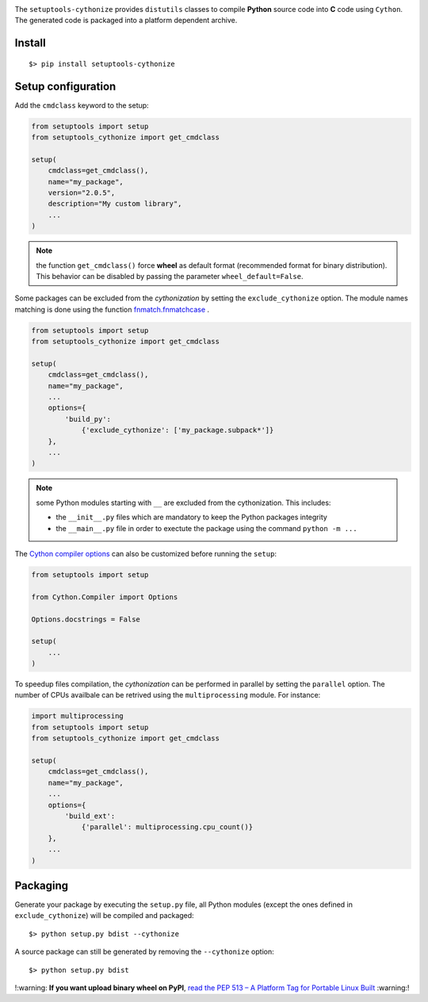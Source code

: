 

.. image:: https://raw.githubusercontent.com/anxuae/setuptools-cythonize/master/docs/cythonize.png
   :align: center
   :alt: setuptools-cythonize

|PythonVersions| |PypiPackage| |Downloads|

The ``setuptools-cythonize`` provides ``distutils`` classes to compile **Python** source code into
**C** code using ``Cython``. The generated code is packaged into a platform dependent archive.

.. image:: https://raw.githubusercontent.com/anxuae/setuptools-cythonize/master/docs/cythonization.png
   :align: center
   :alt: cythonization

Install
-------

::

     $> pip install setuptools-cythonize


Setup configuration
-------------------

Add the ``cmdclass`` keyword to the setup:

.. code-block:: python

    from setuptools import setup
    from setuptools_cythonize import get_cmdclass

    setup(
        cmdclass=get_cmdclass(),
        name="my_package",
        version="2.0.5",
        description="My custom library",
        ...
    )

.. note:: the function ``get_cmdclass()`` force **wheel** as default format
          (recommended format for binary distribution). This behavior can be
          disabled by passing the parameter ``wheel_default=False``.

Some packages can be excluded from the *cythonization* by setting the ``exclude_cythonize``
option. The module names matching is done using the function
`fnmatch.fnmatchcase <https://docs.python.org/3/library/fnmatch.html#fnmatch.fnmatchcase>`_ .

.. code-block:: python

    from setuptools import setup
    from setuptools_cythonize import get_cmdclass

    setup(
        cmdclass=get_cmdclass(),
        name="my_package",
        ...
        options={
            'build_py':
                {'exclude_cythonize': ['my_package.subpack*']}
        },
        ...
    )

.. note:: some Python modules starting with ``__`` are excluded from the cythonization.
          This includes:

          - the ``__init__.py`` files which are mandatory to keep the Python
            packages integrity
          - the ``__main__.py`` file in order to exectute the package using
            the command ``python -m ...``

The `Cython compiler options <https://cython.readthedocs.io/en/latest/src/userguide/source_files_and_compilation.html#compiler-options>`_
can also be customized before running the ``setup``:

.. code-block:: python

    from setuptools import setup

    from Cython.Compiler import Options

    Options.docstrings = False

    setup(
        ...
    )

To speedup files compilation, the *cythonization* can be performed in parallel by setting the ``parallel``
option. The number of CPUs availbale can be retrived using the ``multiprocessing`` module. For instance:

.. code-block:: python

    import multiprocessing
    from setuptools import setup
    from setuptools_cythonize import get_cmdclass

    setup(
        cmdclass=get_cmdclass(),
        name="my_package",
        ...
        options={
            'build_ext':
                {'parallel': multiprocessing.cpu_count()}
        },
        ...
    )

Packaging
---------

Generate your package by executing the ``setup.py`` file, all Python modules (except
the ones defined in ``exclude_cythonize``) will be compiled and packaged::

     $> python setup.py bdist --cythonize

A source package can still be generated by removing the ``--cythonize`` option::

     $> python setup.py bdist
   

!:warning: **If you want upload binary wheel on PyPI**, `read the PEP 513 – A Platform Tag for Portable Linux Built <https://peps.python.org/pep-0513/#rationale>`_ :warning:!


.. |PythonVersions| image:: https://img.shields.io/badge/python-2.7+ / 3.5+-red.svg
   :target: https://www.python.org/downloads
   :alt: Python 2.7+/3.5+

.. |PypiPackage| image:: https://badge.fury.io/py/setuptools-cythonize.svg
   :target: https://pypi.org/project/setuptools-cythonize
   :alt: PyPi package

.. |Downloads| image:: https://img.shields.io/pypi/dm/setuptools-cythonize?color=purple
   :target: https://pypi.org/project/setuptools-cythonize
   :alt: PyPi downloads
